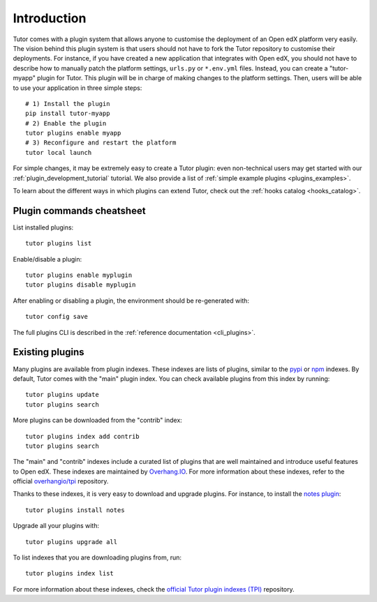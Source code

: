 .. _plugins:

============
Introduction
============

Tutor comes with a plugin system that allows anyone to customise the deployment of an Open edX platform very easily. The vision behind this plugin system is that users should not have to fork the Tutor repository to customise their deployments. For instance, if you have created a new application that integrates with Open edX, you should not have to describe how to manually patch the platform settings, ``urls.py`` or ``*.env.yml`` files. Instead, you can create a "tutor-myapp" plugin for Tutor. This plugin will be in charge of making changes to the platform settings. Then, users will be able to use your application in three simple steps::

    # 1) Install the plugin
    pip install tutor-myapp
    # 2) Enable the plugin
    tutor plugins enable myapp
    # 3) Reconfigure and restart the platform
    tutor local launch

For simple changes, it may be extremely easy to create a Tutor plugin: even non-technical users may get started with our :ref:`plugin_development_tutorial` tutorial. We also provide a list of :ref:`simple example plugins <plugins_examples>`.

To learn about the different ways in which plugins can extend Tutor, check out the :ref:`hooks catalog <hooks_catalog>`.

Plugin commands cheatsheet
==========================

List installed plugins::

    tutor plugins list

Enable/disable a plugin::

    tutor plugins enable myplugin
    tutor plugins disable myplugin

After enabling or disabling a plugin, the environment should be re-generated with::

    tutor config save

The full plugins CLI is described in the :ref:`reference documentation <cli_plugins>`.

.. _existing_plugins:

Existing plugins
================

Many plugins are available from plugin indexes. These indexes are lists of plugins, similar to the `pypi <https://pypi.org>`__ or `npm <npmjs.com/>`__ indexes. By default, Tutor comes with the "main" plugin index. You can check available plugins from this index by running::

    tutor plugins update
    tutor plugins search

More plugins can be downloaded from the "contrib" index::

    tutor plugins index add contrib
    tutor plugins search

The "main" and "contrib" indexes include a curated list of plugins that are well maintained and introduce useful features to Open edX. These indexes are maintained by `Overhang.IO <https://overhang.io>`__. For more information about these indexes, refer to the official `overhangio/tpi <https://github.com/overhangio/tpi>`__ repository.

Thanks to these indexes, it is very easy to download and upgrade plugins. For instance, to install the `notes plugin <https://github.com/overhangio/tutor-notes/>`__::

    tutor plugins install notes

Upgrade all your plugins with::

    tutor plugins upgrade all

To list indexes that you are downloading plugins from, run::

    tutor plugins index list

For more information about these indexes, check the `official Tutor plugin indexes (TPI) <https://github.com/overhangio/tpi/>`__ repository.
